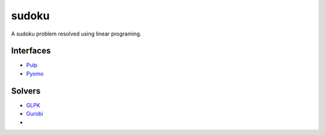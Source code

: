 sudoku
======

A sudoku problem resolved using linear programing.

Interfaces
----------

* `Pulp <http://>`_ 
* `Pyomo <https://pythonhosted.org/PuLP/>`_ 
  
Solvers
-------

* `GLPK <http://www.gnu.org/software/glpk/>`_ 
* `Gurobi <http://www.gurobi.com/>`_ 
* 


